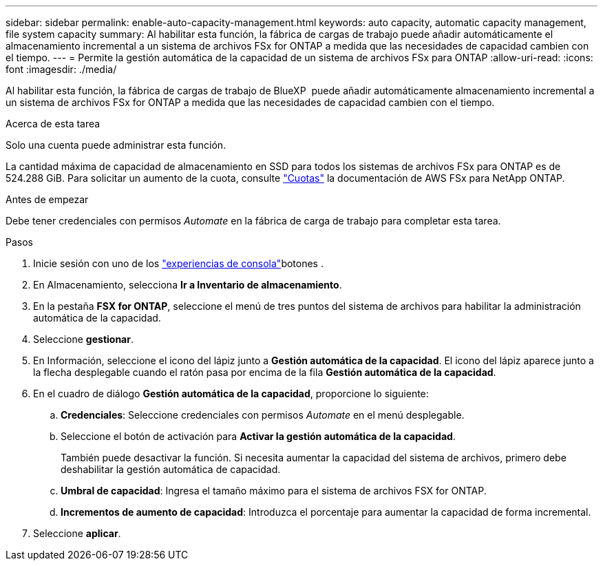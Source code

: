 ---
sidebar: sidebar 
permalink: enable-auto-capacity-management.html 
keywords: auto capacity, automatic capacity management, file system capacity 
summary: Al habilitar esta función, la fábrica de cargas de trabajo puede añadir automáticamente el almacenamiento incremental a un sistema de archivos FSx for ONTAP a medida que las necesidades de capacidad cambien con el tiempo. 
---
= Permite la gestión automática de la capacidad de un sistema de archivos FSx para ONTAP
:allow-uri-read: 
:icons: font
:imagesdir: ./media/


[role="lead"]
Al habilitar esta función, la fábrica de cargas de trabajo de BlueXP  puede añadir automáticamente almacenamiento incremental a un sistema de archivos FSx for ONTAP a medida que las necesidades de capacidad cambien con el tiempo.

.Acerca de esta tarea
Solo una cuenta puede administrar esta función.

La cantidad máxima de capacidad de almacenamiento en SSD para todos los sistemas de archivos FSx para ONTAP es de 524.288 GiB. Para solicitar un aumento de la cuota, consulte link:https://docs.aws.amazon.com/fsx/latest/ONTAPGuide/limits.html["Cuotas"^] la documentación de AWS FSx para NetApp ONTAP.

.Antes de empezar
Debe tener credenciales con permisos _Automate_ en la fábrica de carga de trabajo para completar esta tarea.

.Pasos
. Inicie sesión con uno de los link:https://docs.netapp.com/us-en/workload-setup-admin/console-experiences.html["experiencias de consola"^]botones .
. En Almacenamiento, selecciona *Ir a Inventario de almacenamiento*.
. En la pestaña *FSX for ONTAP*, seleccione el menú de tres puntos del sistema de archivos para habilitar la administración automática de la capacidad.
. Seleccione *gestionar*.
. En Información, seleccione el icono del lápiz junto a *Gestión automática de la capacidad*. El icono del lápiz aparece junto a la flecha desplegable cuando el ratón pasa por encima de la fila *Gestión automática de la capacidad*.
. En el cuadro de diálogo *Gestión automática de la capacidad*, proporcione lo siguiente:
+
.. *Credenciales*: Seleccione credenciales con permisos _Automate_ en el menú desplegable.
.. Seleccione el botón de activación para *Activar la gestión automática de la capacidad*.
+
También puede desactivar la función. Si necesita aumentar la capacidad del sistema de archivos, primero debe deshabilitar la gestión automática de capacidad.

.. *Umbral de capacidad*: Ingresa el tamaño máximo para el sistema de archivos FSX for ONTAP.
.. *Incrementos de aumento de capacidad*: Introduzca el porcentaje para aumentar la capacidad de forma incremental.


. Seleccione *aplicar*.

